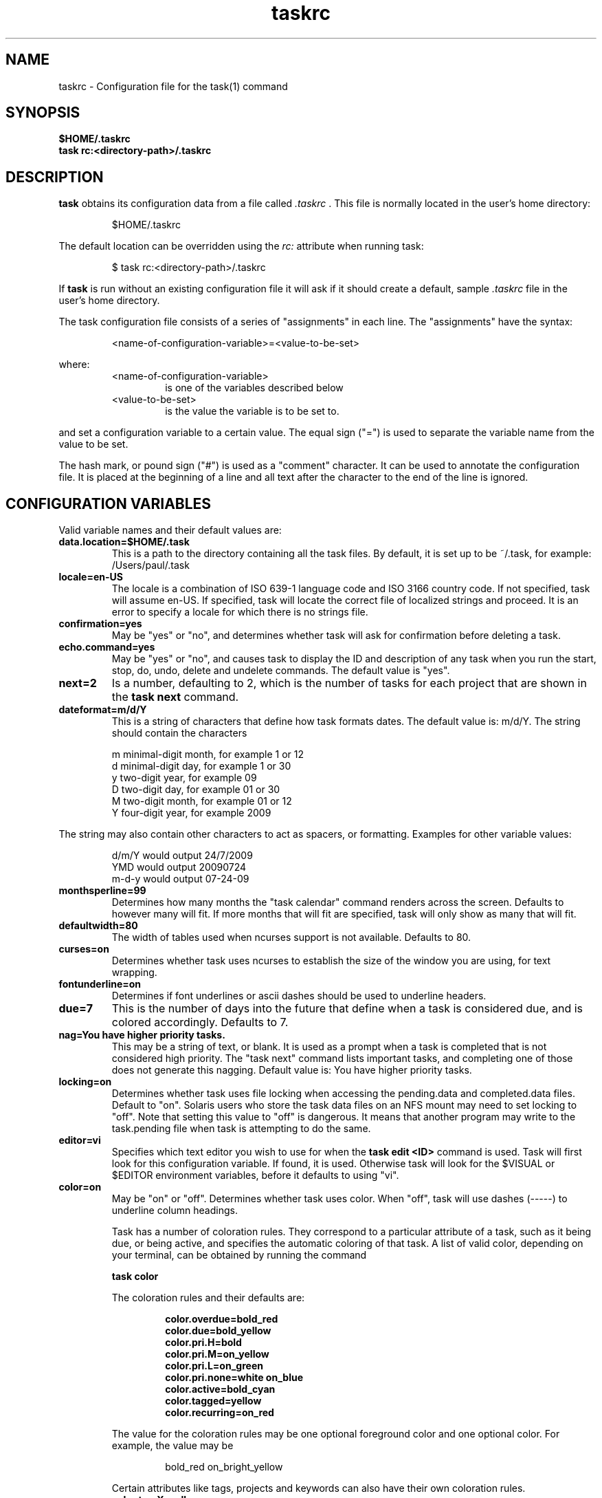 .TH taskrc 5 2009-05-30 "Task 1.8.0" "User Manuals"

.SH NAME
taskrc \- Configuration file for the task(1) command

.SH SYNOPSIS
.B $HOME/.taskrc
.br
.B task rc:<directory-path>/.taskrc

.SH DESCRIPTION
.B task
obtains its configuration data from a file called
.I .taskrc
\&. This file is normally located in the user's home directory:

.RS
$HOME/.taskrc
.RE

The default location can be overridden using the
.I rc:
attribute when running task:

.RS
$ task rc:<directory-path>/.taskrc
.RE

If
.B task
is run without an existing configuration file it will ask if it should create a default, sample
.I .taskrc
file in the user's home directory.

The task configuration file consists of a series of "assignments" in each line. The "assignments" have the syntax:

.RS
<name-of-configuration-variable>=<value-to-be-set>
.RE

where:
.RS
.TP
<name-of-configuration-variable>
is one of the variables described below

.TP
<value-to-be-set>
is the value the variable is to be set to.
.RE

and set a configuration variable to a certain value. The equal sign ("=") is used to separate the variable
name from the value to be set.

The hash mark, or pound sign ("#") is used as a "comment" character. It can be used to annotate the
configuration file. It is placed at the beginning of a line and all text after the character to the
end of the line is ignored.

.SH CONFIGURATION VARIABLES
Valid variable names and their default values are:

.TP
.B data.location=$HOME/.task
This is a path to the directory containing all the task files. By default, it is set up to be ~/.task,
for example: /Users/paul/.task

.TP
.B locale=en-US
The locale is a combination of ISO 639-1 language code and ISO 3166 country
code.  If not specified, task will assume en-US.  If specified, task will locate
the correct file of localized strings and proceed.  It is an error to specify a
locale for which there is no strings file.

.TP
.B confirmation=yes
May be "yes" or "no", and determines whether task will ask for confirmation before deleting a task. 

.TP
.B echo.command=yes
May be "yes" or "no", and causes task to display the ID and description of any task when you run the start, stop, do, undo, delete and undelete commands. The default value is "yes". 

.TP
.B next=2
Is a number, defaulting to 2, which is the number of tasks for each project that are shown in the 
.B task next
command.

.TP
.B dateformat=m/d/Y
This is a string of characters that define how task formats dates. The default value is: m/d/Y.
The string should contain the characters

.RS
m  minimal-digit month, for example 1 or 12
.br
d  minimal-digit day,   for example 1 or 30
.br
y  two-digit year,      for example 09
.br
D  two-digit day,       for example 01 or 30
.br
M  two-digit month,     for example 01 or 12
.br
Y  four-digit year,     for example 2009
.RE

The string may also contain other characters to act as spacers, or formatting. Examples for other
variable values:

.RS
.br
d/m/Y  would output 24/7/2009
.br
YMD    would output 20090724
.br
m-d-y  would output 07-24-09
.RE

.TP
.B monthsperline=99
Determines how many months the "task calendar" command renders across the screen.
Defaults to however many will fit. If more months that will fit are specified,
task will only show as many that will fit.

.TP
.B defaultwidth=80
The width of tables used when ncurses support is not available. Defaults to 80.

.TP
.B curses=on
Determines whether task uses ncurses to establish the size of the window you are
using, for text wrapping.

.TP
.B fontunderline=on
Determines if font underlines or ascii dashes should be used to underline
headers.

.TP
.B due=7
This is the number of days into the future that define when a task is considered due,
and is colored accordingly. Defaults to 7.

.TP
.B nag=You have higher priority tasks.
This may be a string of text, or blank. It is used as a prompt when a task is completed
that is not considered high priority. The "task next" command lists important tasks, and
completing one of those does not generate this nagging. Default value is: You have higher
priority tasks.

.TP
.B locking=on
Determines whether task uses file locking when accessing the pending.data and completed.data files.
Default to "on". Solaris users who store the task data files on an NFS mount may need to set locking
to "off". Note that setting this value to "off" is dangerous. It means that another program may write
to the task.pending file when task is attempting to do the same.

.TP
.B editor=vi
Specifies which text editor you wish to use for when the
.B task edit <ID>
command is used. Task will first look for this configuration variable. If found, it is used.
Otherwise task will look for the $VISUAL or $EDITOR environment variables, before it defaults
to using "vi".

.TP
.B color=on
May be "on" or "off". Determines whether task uses color. When "off", task will
use dashes (-----) to underline column headings.

Task has a number of coloration rules. They correspond to a particular attribute
of a task, such as it being due, or being active, and specifies the automatic
coloring of that task. A list of valid color, depending on your terminal, can be
obtained by running the command

.RS
.B task color
.RE

.RS
The coloration rules and their defaults are:
.RE

.RS
.RS
.B color.overdue=bold_red
.br
.B color.due=bold_yellow
.br
.B color.pri.H=bold
.br
.B color.pri.M=on_yellow
.br
.B color.pri.L=on_green
.br
.B color.pri.none=white on_blue
.br
.B color.active=bold_cyan
.br
.B color.tagged=yellow
.br
.B color.recurring=on_red
.RE
.RE

.RS
The value for the coloration rules may be one optional foreground color and one optional
color. For example, the value may be
.RE

.RS
.RS
bold_red on_bright_yellow
.RE
.RE

.RS
Certain attributes like tags, projects and keywords can also have their own coloration rules.
.RE

.RS
.TP
.B color.tag.X=yellow
Colors any task that has the tag X.

.TP
.B color.project.X=on_green
Colors any task assigned to project X.

.TP
.B color.keyword.X=on_blue
Colors any task where the description contains X.
.RE

.TP
.B
shadow.file=$HOME/.task/shadow.txt
If specified, designates a file path that will be automatically written to by task,
whenever the task database changes. In other words, it is automatically kept up to date.
The shadow.command configuration variable is used to determine which report is written
to the shadow file. There is no color used in the shadow file. This feature can be useful
in maintaining a current file for use by programs like GeekTool, Conky or Samurize.

.TP
.B
shadow.command=list
This is the command that is run to maintain the shadow file, determined by the
.I shadow.file
configuration variable. The format is identical to that of
.I default.command
\&. Please see the corresponding documentation for that command.

.TP
.B
shadow.notify=on
When this value is set to "on", task will display a message whenever the shadow
file is updated by some task command.

.TP
.B
default.project=foo
Provides a default project name for the
.I task add
command.

.TP
.B
default.priority=M
Provides a default priority for the
.I task add
command.

.TP
.B
default.command=list
Provides a default command that is run every time task is invoked with no arguments.
For example, if set to:

.RS
.RS
default.command=list project:foo
.RE
.RE

.RS
Then task will run the "list project:foo" command if no command is specified. This means that
by merely typing
.RE

.RS
.RS
$ task
.br
[task list project:foo]
.br
\&
.br
ID Project Pri Description
 1 foo     H   Design foo
 2 foo         Build foo
.RE
.RE

The built in reports can be customized by using the following configuration variables.
The output columns, their labels and the sort order can be set using the corresponding
variables for each report.

.TP
.B
report.long.description
Lists all task, all data, matching the specified criteria

.TP
.B
report.long.labels=ID,Project,Pri,Added,Started,Due,Recur,Age,Tags,Description
.RE
.br
.B
report.long.columns=id,project,priority,entry,start,due,recur,age,tags,description
.br
.B
report.long.sort=due+,priority-,project+

.TP
.B
report.list.description
Lists all tasks matching the specified criteria

.TP
.B
report.list.labels=ID,Project,Pri,Due,Active,Age,Description
.RE
.br
.B
report.list.columns=id,project,priority,due,active,age,description
.br
.B
report.list.sort=due+,priority-,project+


.TP
.B
report.ls.description
Minimal listing of all tasks matching the specified criteria

.TP
.B
report.ls.labels=ID,Project,Pri,Description
.RE
.br
.B
report.ls.columns=id,project,priority,description
.br
.B
report.ls.sort=priority-,project+

.TP
.B
report.newest.description
Shows the newest tasks

.TP
.B
report.newest.labels=ID,Project,Pri,Due,Active,Age,Description
.RE
.br
.B
report.newest.columns=id,project,priority,due,active,age,description
.br
.B
report.newest.sort=id-
.br
.B
report.newest.limit=10


.TP
.B
report.oldest.description
Shows the oldest tasks

.TP
.B
report.oldest.labels=ID,Project,Pri,Due,Active,Age,Description
.RE
.br
.B
report.oldest.columns=id,project,priority,due,active,age,description
.br
.B
report.oldest.sort=id+
.br
.B
report.oldest.limit=10

.SH "CREDITS & COPYRIGHTS"
task was written by P. Beckingham <task@beckingham.net>.
.br
Copyright (C) 2006 \- 2009 P. Beckingham

This man page was originally written by Federico Hernandez. It is based on the task man page, which
was originally written by P.C. Shyamshankar.

task is distributed under the GNU General Public License.  See
http://www.gnu.org/licenses/gpl-2.0.txt for more information.

.SH SEE ALSO
.BR task(1),
.BR task-tutorial(7)

For more information regarding task, the following may be referenced:

.TP
The official site at
<http://taskwarrior.org>

.TP
The official code repository at
<http://github.com/pbeckingham/task/>

.SH REPORTING BUGS
.TP
Bugs in task may be reported to the issue-tracker at
<http://taskwarrior.org>
